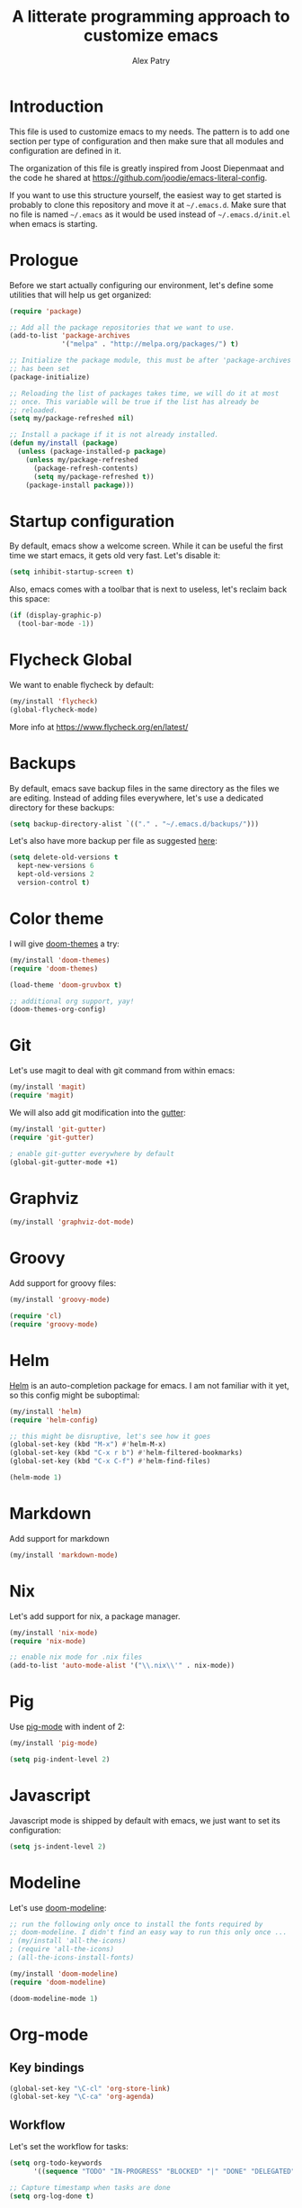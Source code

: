 #+TITLE: A litterate programming approach to customize emacs
#+AUTHOR: Alex Patry
#+EMAIL: alex@nlpfu.com

* Introduction

This file is used to customize emacs to my needs. The pattern is to
add one section per type of configuration and then make sure that
all modules and configuration are defined in it.

The organization of this file is greatly inspired from Joost
Diepenmaat and the code he shared at
https://github.com/joodie/emacs-literal-config.

If you want to use this structure yourself, the easiest way to get
started is probably to clone this repository and move it at
=~/.emacs.d=. Make sure that no file is named =~/.emacs= as it would
be used instead of =~/.emacs.d/init.el= when emacs is starting.

* Prologue

Before we start actually configuring our environment, let's define
some utilities that will help us get organized:

#+BEGIN_SRC emacs-lisp
  (require 'package)

  ;; Add all the package repositories that we want to use.
  (add-to-list 'package-archives
               '("melpa" . "http://melpa.org/packages/") t)

  ;; Initialize the package module, this must be after 'package-archives
  ;; has been set
  (package-initialize)

  ;; Reloading the list of packages takes time, we will do it at most
  ;; once. This variable will be true if the list has already be
  ;; reloaded.
  (setq my/package-refreshed nil)

  ;; Install a package if it is not already installed.
  (defun my/install (package)
    (unless (package-installed-p package)
      (unless my/package-refreshed
        (package-refresh-contents)
        (setq my/package-refreshed t))
      (package-install package)))
#+END_SRC

#+RESULTS:
: my/install

* Startup configuration

By default, emacs show a welcome screen. While it can be useful the
first time we start emacs, it gets old very fast. Let's disable it:

#+BEGIN_SRC emacs-lisp
  (setq inhibit-startup-screen t)
#+END_SRC

Also, emacs comes with a toolbar that is next to useless, let's
reclaim back this space:

#+BEGIN_SRC emacs-lisp
  (if (display-graphic-p)
    (tool-bar-mode -1))
#+END_SRC

* Flycheck Global

We want to enable flycheck by default:

#+BEGIN_SRC emacs-lisp
  (my/install 'flycheck)
  (global-flycheck-mode)
#+END_SRC

More info at https://www.flycheck.org/en/latest/

* Backups

By default, emacs save backup files in the same directory as the files
we are editing. Instead of adding files everywhere, let's use a
dedicated directory for these backups:

#+BEGIN_SRC emacs-lisp
  (setq backup-directory-alist `(("." . "~/.emacs.d/backups/")))
#+END_SRC

Let's also have more backup per file as suggested [[http://stackoverflow.com/a/151946][here]]:

#+BEGIN_SRC emacs-lisp
  (setq delete-old-versions t
    kept-new-versions 6
    kept-old-versions 2
    version-control t)
#+END_SRC

* Color theme

I will give [[https://github.com/hlissner/emacs-doom-themes#features][doom-themes]] a try:

#+BEGIN_SRC emacs-lisp
  (my/install 'doom-themes)
  (require 'doom-themes)

  (load-theme 'doom-gruvbox t)

  ;; additional org support, yay!
  (doom-themes-org-config)
#+END_SRC

* Git

Let's use magit to deal with git command from within emacs:

#+BEGIN_SRC emacs-lisp
  (my/install 'magit)
  (require 'magit)
#+END_SRC

We will also add git modification into the [[https://github.com/syohex/emacs-git-gutter][gutter]]:

#+BEGIN_SRC emacs-lisp
  (my/install 'git-gutter)
  (require 'git-gutter)

  ; enable git-gutter everywhere by default
  (global-git-gutter-mode +1)
#+END_SRC

* Graphviz

#+BEGIN_SRC emacs-lisp
  (my/install 'graphviz-dot-mode)
#+END_SRC

* Groovy

Add support for groovy files:

#+BEGIN_SRC emacs-lisp
  (my/install 'groovy-mode)

  (require 'cl)
  (require 'groovy-mode)
#+END_SRC

* Helm

[[https://github.com/emacs-helm/helm/wiki#install][Helm]] is an auto-completion package for emacs. I am not familiar with
it yet, so this config might be suboptimal:

#+BEGIN_SRC emacs-lisp
(my/install 'helm)
(require 'helm-config)

;; this might be disruptive, let's see how it goes
(global-set-key (kbd "M-x") #'helm-M-x)
(global-set-key (kbd "C-x r b") #'helm-filtered-bookmarks)
(global-set-key (kbd "C-x C-f") #'helm-find-files)

(helm-mode 1)
#+END_SRC

* Markdown

Add support for markdown

#+BEGIN_SRC emacs-lisp
  (my/install 'markdown-mode)
#+END_SRC

* Nix

Let's add support for nix, a package manager.

#+BEGIN_SRC emacs-lisp :results silent
  (my/install 'nix-mode)
  (require 'nix-mode)

  ;; enable nix mode for .nix files
  (add-to-list 'auto-mode-alist '("\\.nix\\'" . nix-mode))
#+END_SRC

#+RESULTS:

* Pig

Use [[https://github.com/motus/pig-mode][pig-mode]] with indent of 2:

#+BEGIN_SRC emacs-lisp
  (my/install 'pig-mode)

  (setq pig-indent-level 2)
#+END_SRC

* Javascript

Javascript mode is shipped by default with emacs, we just want to set
its configuration:

#+BEGIN_SRC emacs-lisp
 (setq js-indent-level 2)
#+END_SRC

* Modeline

Let's use [[https://github.com/seagle0128/doom-modeline][doom-modeline]]:

#+BEGIN_SRC emacs-lisp
  ;; run the following only once to install the fonts required by
  ;; doom-modeline. I didn't find an easy way to run this only once ...
  ; (my/install 'all-the-icons)
  ; (require 'all-the-icons)
  ; (all-the-icons-install-fonts)

  (my/install 'doom-modeline)
  (require 'doom-modeline)

  (doom-modeline-mode 1)
#+END_SRC

* Org-mode
** Key bindings

#+BEGIN_SRC emacs-lisp
  (global-set-key "\C-cl" 'org-store-link)
  (global-set-key "\C-ca" 'org-agenda)
#+END_SRC

** Workflow

Let's set the workflow for tasks:

#+BEGIN_SRC emacs-lisp
 (setq org-todo-keywords
       '((sequence "TODO" "IN-PROGRESS" "BLOCKED" "|" "DONE" "DELEGATED")))

 ;; Capture timestamp when tasks are done
 (setq org-log-done t)
#+END_SRC

** org-babel

Let's activate the language we care about:

#+BEGIN_SRC emacs-lisp :results silent
  (org-babel-do-load-languages
   'org-babel-load-languages
   '((python . t)))
#+END_SRC

** Appearance

First, let's start by configuring the appearance of top level items:

#+BEGIN_SRC emacs-lisp
  ;; let's replace the stars with actual bullets
  (my/install 'org-bullets)
  (require 'org-bullets)

  (add-hook 'org-mode-hook (lambda () (org-bullets-mode 1)))

  ;; Only show the last star in the tree
  (setq org-hide-leading-stars t)

  ;; Align tags in the headline
  (setq org-tags-column t)

  ;; Prettify code blocks
  (setq org-src-fontify-natively t)
#+END_SRC

** Miscellaneous

#+BEGIN_SRC emacs-lisp
 ;; Make sure we don't kill the whole subtree when killing folded hearders
 (setq org-ctrl-k-protect-subtree t)
#+END_SRC

* Protobuf

#+BEGIN_SRC emacs-lisp
  (my/install 'protobuf-mode)
#+END_SRC

* Thrift

#+BEGIN_SRC emacs-lisp
  (my/install 'thrift)
#+END_SRC

* Python

Let's start by installing modes for python and python documentation:

#+BEGIN_SRC emacs-lisp
  (my/install 'python)
  (my/install 'flycheck-pyflakes)
#+END_SRC

This will help generating our docstring:

#+BEGIN_SRC emacs-lisp
  (my/install 'python-docstring)
  (python-docstring-install)
#+END_SRC

This will help us use ipython as our shell instead of python:

#+BEGIN_SRC emacs-lisp
  (when (executable-find "ipython")
    (setq python-shell-interpreter "ipython"
          python-shell-interpreter-args "-i"))
#+END_SRC

* Scala

Add support for scala:

#+BEGIN_SRC emacs-lisp
  (my/install 'scala-mode)
#+END_SRC

* TeX

#+BEGIN+_SRC emacs-list
  (my/install 'auctex)
#+END_SRC

* XML

XML is still useful sometimes, let's set us up for these cases:

#+BEGIN_SRC emacs-lisp
  (my/install 'auto-complete-nxml)
  (my/install 'rnc-mode)

  ;; Keystroke to popup help about something at point.
  (setq auto-complete-nxml-popup-help-key "C-:")

  ;; Keystroke to toggle on/off automatic completion.
  (setq auto-complete-nxml-toggle-automatic-key "C-c C-t")
#+END_SRC

* Whitespaces

Nobody likes trailing whitespaces, let's just remove them:

#+BEGIN_SRC emacs-lisp
(add-hook 'before-save-hook 'delete-trailing-whitespace)
#+END_SRC

* Epilogue

** Custom values
Let's store custom values in a dedicated file:

#+BEGIN_SRC emacs-lisp
 (setq custom-file "~/.emacs.d/custom.el")
 (load custom-file)
#+END_SRC
